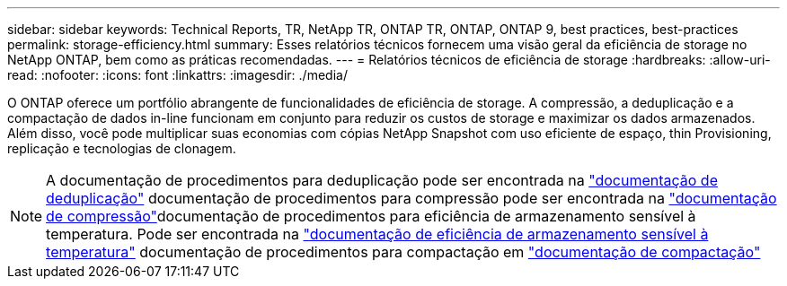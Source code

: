 ---
sidebar: sidebar 
keywords: Technical Reports, TR, NetApp TR, ONTAP TR, ONTAP, ONTAP 9, best practices, best-practices 
permalink: storage-efficiency.html 
summary: Esses relatórios técnicos fornecem uma visão geral da eficiência de storage no NetApp ONTAP, bem como as práticas recomendadas. 
---
= Relatórios técnicos de eficiência de storage
:hardbreaks:
:allow-uri-read: 
:nofooter: 
:icons: font
:linkattrs: 
:imagesdir: ./media/


[role="lead"]
O ONTAP oferece um portfólio abrangente de funcionalidades de eficiência de storage. A compressão, a deduplicação e a compactação de dados in-line funcionam em conjunto para reduzir os custos de storage e maximizar os dados armazenados. Além disso, você pode multiplicar suas economias com cópias NetApp Snapshot com uso eficiente de espaço, thin Provisioning, replicação e tecnologias de clonagem.

[NOTE]
====
A documentação de procedimentos para deduplicação pode ser encontrada na link:https://docs.netapp.com/us-en/ontap/volumes/enable-deduplication-volume-task.html["documentação de deduplicação"] documentação de procedimentos para compressão pode ser encontrada na link:https://docs.netapp.com/us-en/ontap/volumes/enable-data-compression-volume-task.html["documentação de compressão"]documentação de procedimentos para eficiência de armazenamento sensível à temperatura. Pode ser encontrada na link:https://docs.netapp.com/us-en/ontap/volumes/enable-temperature-sensitive-efficiency-concept.html["documentação de eficiência de armazenamento sensível à temperatura"] documentação de procedimentos para compactação em link:https://docs.netapp.com/us-en/ontap/volumes/enable-inline-data-compaction-fas-systems-task.html["documentação de compactação"]

====